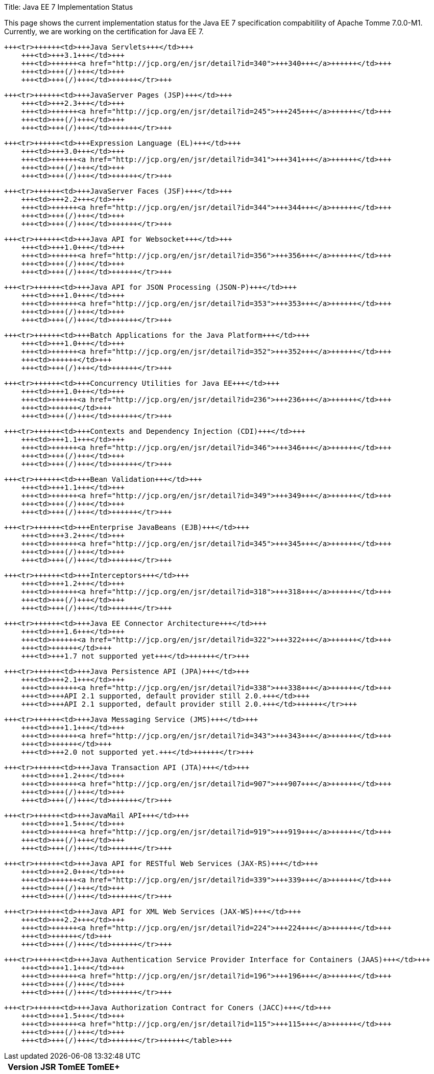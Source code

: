 Title: Java EE 7 Implementation Status

This page shows the current implementation status for the Java EE 7 specification compabitility of Apache Tomme 7.0.0-M1.
Currently, we are working on the certification for Java EE 7.+++<table>++++++<tr>++++++<th>++++++</th>+++
        +++<th>+++Version+++</th>+++
        +++<th>+++JSR+++</th>+++
        +++<th>+++TomEE+++</th>+++
        +++<th>+++TomEE++++</th>++++++</tr>+++

    +++<tr>++++++<td>+++Java Servlets+++</td>+++
        +++<td>+++3.1+++</td>+++
        +++<td>++++++<a href="http://jcp.org/en/jsr/detail?id=340">+++340+++</a>++++++</td>+++
        +++<td>+++(/)+++</td>+++
        +++<td>+++(/)+++</td>++++++</tr>+++

    +++<tr>++++++<td>+++JavaServer Pages (JSP)+++</td>+++
        +++<td>+++2.3+++</td>+++
        +++<td>++++++<a href="http://jcp.org/en/jsr/detail?id=245">+++245+++</a>++++++</td>+++
        +++<td>+++(/)+++</td>+++
        +++<td>+++(/)+++</td>++++++</tr>+++

    +++<tr>++++++<td>+++Expression Language (EL)+++</td>+++
        +++<td>+++3.0+++</td>+++
        +++<td>++++++<a href="http://jcp.org/en/jsr/detail?id=341">+++341+++</a>++++++</td>+++
        +++<td>+++(/)+++</td>+++
        +++<td>+++(/)+++</td>++++++</tr>+++

    +++<tr>++++++<td>+++JavaServer Faces (JSF)+++</td>+++
        +++<td>+++2.2+++</td>+++
        +++<td>++++++<a href="http://jcp.org/en/jsr/detail?id=344">+++344+++</a>++++++</td>+++
        +++<td>+++(/)+++</td>+++
        +++<td>+++(/)+++</td>++++++</tr>+++

    +++<tr>++++++<td>+++Java API for Websocket+++</td>+++
        +++<td>+++1.0+++</td>+++
        +++<td>++++++<a href="http://jcp.org/en/jsr/detail?id=356">+++356+++</a>++++++</td>+++
        +++<td>+++(/)+++</td>+++
        +++<td>+++(/)+++</td>++++++</tr>+++

    +++<tr>++++++<td>+++Java API for JSON Processing (JSON-P)+++</td>+++
        +++<td>+++1.0+++</td>+++
        +++<td>++++++<a href="http://jcp.org/en/jsr/detail?id=353">+++353+++</a>++++++</td>+++
        +++<td>+++(/)+++</td>+++
        +++<td>+++(/)+++</td>++++++</tr>+++

    +++<tr>++++++<td>+++Batch Applications for the Java Platform+++</td>+++
        +++<td>+++1.0+++</td>+++
        +++<td>++++++<a href="http://jcp.org/en/jsr/detail?id=352">+++352+++</a>++++++</td>+++
        +++<td>++++++</td>+++
        +++<td>+++(/)+++</td>++++++</tr>+++

    +++<tr>++++++<td>+++Concurrency Utilities for Java EE+++</td>+++
        +++<td>+++1.0+++</td>+++
        +++<td>++++++<a href="http://jcp.org/en/jsr/detail?id=236">+++236+++</a>++++++</td>+++
        +++<td>++++++</td>+++
        +++<td>+++(/)+++</td>++++++</tr>+++

    +++<tr>++++++<td>+++Contexts and Dependency Injection (CDI)+++</td>+++
        +++<td>+++1.1+++</td>+++
        +++<td>++++++<a href="http://jcp.org/en/jsr/detail?id=346">+++346+++</a>++++++</td>+++
        +++<td>+++(/)+++</td>+++
        +++<td>+++(/)+++</td>++++++</tr>+++

    +++<tr>++++++<td>+++Bean Validation+++</td>+++
        +++<td>+++1.1+++</td>+++
        +++<td>++++++<a href="http://jcp.org/en/jsr/detail?id=349">+++349+++</a>++++++</td>+++
        +++<td>+++(/)+++</td>+++
        +++<td>+++(/)+++</td>++++++</tr>+++

    +++<tr>++++++<td>+++Enterprise JavaBeans (EJB)+++</td>+++
        +++<td>+++3.2+++</td>+++
        +++<td>++++++<a href="http://jcp.org/en/jsr/detail?id=345">+++345+++</a>++++++</td>+++
        +++<td>+++(/)+++</td>+++
        +++<td>+++(/)+++</td>++++++</tr>+++

    +++<tr>++++++<td>+++Interceptors+++</td>+++
        +++<td>+++1.2+++</td>+++
        +++<td>++++++<a href="http://jcp.org/en/jsr/detail?id=318">+++318+++</a>++++++</td>+++
        +++<td>+++(/)+++</td>+++
        +++<td>+++(/)+++</td>++++++</tr>+++

    +++<tr>++++++<td>+++Java EE Connector Architecture+++</td>+++
        +++<td>+++1.6+++</td>+++
        +++<td>++++++<a href="http://jcp.org/en/jsr/detail?id=322">+++322+++</a>++++++</td>+++
        +++<td>++++++</td>+++
        +++<td>+++1.7 not supported yet+++</td>++++++</tr>+++

    +++<tr>++++++<td>+++Java Persistence API (JPA)+++</td>+++
        +++<td>+++2.1+++</td>+++
        +++<td>++++++<a href="http://jcp.org/en/jsr/detail?id=338">+++338+++</a>++++++</td>+++
        +++<td>+++API 2.1 supported, default provider still 2.0.+++</td>+++
        +++<td>+++API 2.1 supported, default provider still 2.0.+++</td>++++++</tr>+++

    +++<tr>++++++<td>+++Java Messaging Service (JMS)+++</td>+++
        +++<td>+++1.1+++</td>+++
        +++<td>++++++<a href="http://jcp.org/en/jsr/detail?id=343">+++343+++</a>++++++</td>+++
        +++<td>++++++</td>+++
        +++<td>+++2.0 not supported yet.+++</td>++++++</tr>+++

    +++<tr>++++++<td>+++Java Transaction API (JTA)+++</td>+++
        +++<td>+++1.2+++</td>+++
        +++<td>++++++<a href="http://jcp.org/en/jsr/detail?id=907">+++907+++</a>++++++</td>+++
        +++<td>+++(/)+++</td>+++
        +++<td>+++(/)+++</td>++++++</tr>+++

    +++<tr>++++++<td>+++JavaMail API+++</td>+++
        +++<td>+++1.5+++</td>+++
        +++<td>++++++<a href="http://jcp.org/en/jsr/detail?id=919">+++919+++</a>++++++</td>+++
        +++<td>+++(/)+++</td>+++
        +++<td>+++(/)+++</td>++++++</tr>+++

    +++<tr>++++++<td>+++Java API for RESTful Web Services (JAX-RS)+++</td>+++
        +++<td>+++2.0+++</td>+++
        +++<td>++++++<a href="http://jcp.org/en/jsr/detail?id=339">+++339+++</a>++++++</td>+++
        +++<td>+++(/)+++</td>+++
        +++<td>+++(/)+++</td>++++++</tr>+++

    +++<tr>++++++<td>+++Java API for XML Web Services (JAX-WS)+++</td>+++
        +++<td>+++2.2+++</td>+++
        +++<td>++++++<a href="http://jcp.org/en/jsr/detail?id=224">+++224+++</a>++++++</td>+++
        +++<td>++++++</td>+++
        +++<td>+++(/)+++</td>++++++</tr>+++

    +++<tr>++++++<td>+++Java Authentication Service Provider Interface for Containers (JAAS)+++</td>+++
        +++<td>+++1.1+++</td>+++
        +++<td>++++++<a href="http://jcp.org/en/jsr/detail?id=196">+++196+++</a>++++++</td>+++
        +++<td>+++(/)+++</td>+++
        +++<td>+++(/)+++</td>++++++</tr>+++

    +++<tr>++++++<td>+++Java Authorization Contract for Coners (JACC)+++</td>+++
        +++<td>+++1.5+++</td>+++
        +++<td>++++++<a href="http://jcp.org/en/jsr/detail?id=115">+++115+++</a>++++++</td>+++
        +++<td>+++(/)+++</td>+++
        +++<td>+++(/)+++</td>++++++</tr>++++++</table>+++
